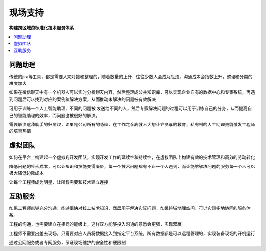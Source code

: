 .. _fae:

现场支持
============

**构建跨区域的标准化技术服务体系**


.. contents::
    :local:
    :depth: 1


问题助理
-----------

传统的jira等工具，都是需要人来对接和整理的，随着数量的上升，往往少数人会成为瓶颈，沟通成本会指数上升，整理和分类的难度加大

如果在微信聊天中有一个机器人可以实时分析聊天内容，然后整理成公共知识库，可以实现企业自有的数据中心和专家系统，再遇到问题后可以找到对应的案例和解决方案，从而推动未解决的问题被有效解决

可用于训练一个人工智能助理，不同的问题被 发送给不同的人，然后专家解决问题的过程可以用于训练自己的分身，从而提高自己的智能助理的效率，而问题也被很好的解决。

需要解决这种助手的归属权，如果是公司所有的助理，在工作之余我就不太想让它参与的教育，私有制的人工助理更能激发工程师的培育热情

虚拟团队
-----------

如何在平台上构建起一个虚拟的开发团队，实现开发工作的延续性和持续性，在虚拟团队上构建有效的技术管理和高效的劳动转化

降低问题的检索成本，可以让知识和技能变得廉价，每一个技术问题都有不止一个人遇到，而让能够解决问题的服务每一个人可以极大降低边际成本

让每个工程师成为明星，让所有需要和技术建立连接


互助服务
-----------

如果工程师能够充分沟通，能够很快对接上技术知识，然后用于解决实际问题，如果跨域地理空间，可以实现多地协同的服务体系。

工程的沟通，也需要建立在相同的能级上，这样双方能够投入沟通的意愿会更强，实现双赢

工程师不需要出差去现场，只需要对应人员将数据接入到指定平台系统，所有数据都是可以远程管理的，实现装备现场的开机运行

通过公网服务或者专网服务，保证现场维护的安全性和硬限制
